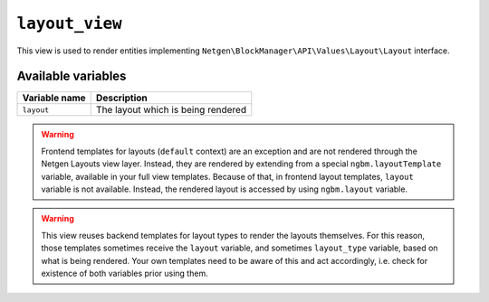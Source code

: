 ``layout_view``
===============

This view is used to render entities implementing
``Netgen\BlockManager\API\Values\Layout\Layout`` interface.

Available variables
-------------------

+---------------+------------------------------------+
| Variable name | Description                        |
+===============+====================================+
| ``layout``    | The layout which is being rendered |
+---------------+------------------------------------+

.. warning::

    Frontend templates for layouts (``default`` context) are an exception and
    are not rendered through the Netgen Layouts view layer. Instead, they are
    rendered by extending from a special ``ngbm.layoutTemplate`` variable,
    available in your full view templates. Because of that, in frontend layout
    templates, ``layout`` variable is not available. Instead, the rendered
    layout is accessed by using ``ngbm.layout`` variable.

.. warning::

    This view reuses backend templates for layout types to render the layouts
    themselves. For this reason, those templates sometimes receive the
    ``layout`` variable, and sometimes ``layout_type`` variable, based on what
    is being rendered. Your own templates need to be aware of this and act
    accordingly, i.e. check for existence of both variables prior using them.
